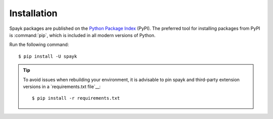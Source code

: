 Installation
============

Spayk packages are published on the `Python Package Index
<https://pypi.org/project/Spayk/>`_ (PyPI).  The preferred tool for installing
packages from PyPI is :command:`pip`, which is included in all modern versions of
Python.

Run the following command::

   $ pip install -U spayk

.. tip::

   To avoid issues when rebuilding your environment,
   it is advisable to pin spayk and third-party extension
   versions in a `requirements.txt file`__::

      $ pip install -r requirements.txt
